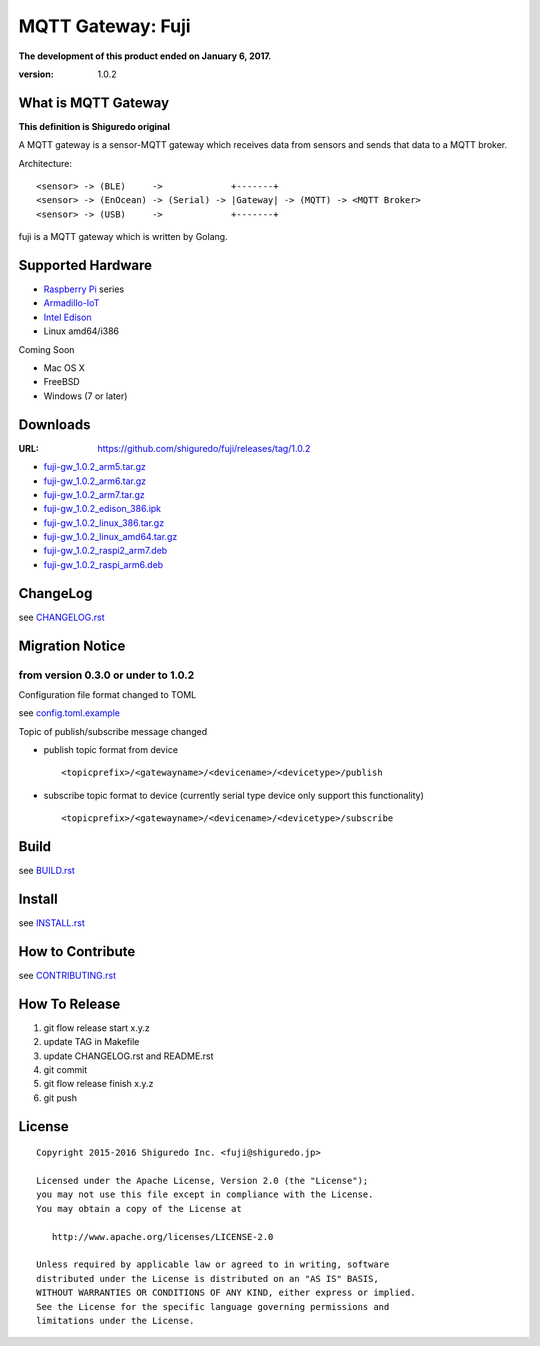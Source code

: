 ###########################
MQTT Gateway: Fuji
###########################


**The development of this product ended on January 6, 2017.**

:version: 1.0.2

.. image:: https://circleci.com/gh/shiguredo/fuji/tree/develop.svg?style=svg&circle-token=203d959fffaf8dcdc0c68642dde5329e55a47792
    :target: https://circleci.com/gh/shiguredo/fuji/tree/develop

What is MQTT Gateway
=====================

**This definition is Shiguredo original**

A MQTT gateway is a sensor-MQTT gateway which receives data from sensors and sends that data to a MQTT broker.

Architecture::

    <sensor> -> (BLE)     ->             +-------+
    <sensor> -> (EnOcean) -> (Serial) -> |Gateway| -> (MQTT) -> <MQTT Broker>
    <sensor> -> (USB)     ->             +-------+

fuji is a MQTT gateway which is written by Golang.

Supported Hardware
====================

- `Raspberry Pi <http://www.raspberrypi.org/>`_ series
- `Armadillo-IoT <http://armadillo.atmark-techno.com/armadillo-iot>`_
- `Intel Edison <http://www.intel.com/content/www/us/en/do-it-yourself/edison.html?_ga=1.251267654.1109522025.1429502791>`_
- Linux amd64/i386

Coming Soon

- Mac OS X
- FreeBSD
- Windows (7 or later)

Downloads
=========

:URL: https://github.com/shiguredo/fuji/releases/tag/1.0.2

- `fuji-gw_1.0.2_arm5.tar.gz <https://github.com/shiguredo/fuji/releases/download/1.0.2/fuji-gw_1.0.2_arm5.tar.gz>`_
- `fuji-gw_1.0.2_arm6.tar.gz <https://github.com/shiguredo/fuji/releases/download/1.0.2/fuji-gw_1.0.2_arm6.tar.gz>`_
- `fuji-gw_1.0.2_arm7.tar.gz <https://github.com/shiguredo/fuji/releases/download/1.0.2/fuji-gw_1.0.2_arm7.tar.gz>`_
- `fuji-gw_1.0.2_edison_386.ipk <https://github.com/shiguredo/fuji/releases/download/1.0.2/fuji-gw_1.0.2_edison_386.ipk>`_
- `fuji-gw_1.0.2_linux_386.tar.gz <https://github.com/shiguredo/fuji/releases/download/1.0.2/fuji-gw_1.0.2_linux_386.tar.gz>`_
- `fuji-gw_1.0.2_linux_amd64.tar.gz <https://github.com/shiguredo/fuji/releases/download/1.0.2/fuji-gw_1.0.2_linux_amd64.tar.gz>`_
- `fuji-gw_1.0.2_raspi2_arm7.deb <https://github.com/shiguredo/fuji/releases/download/1.0.2/fuji-gw_1.0.2_raspi2_arm7.deb>`_
- `fuji-gw_1.0.2_raspi_arm6.deb <https://github.com/shiguredo/fuji/releases/download/1.0.2/fuji-gw_1.0.2_raspi_arm6.deb>`_

ChangeLog
=========

see `CHANGELOG.rst <https://github.com/shiguredo/fuji/blob/develop/CHANGELOG.rst>`_

Migration Notice
================

from version 0.3.0 or under to 1.0.2
--------------------------------------

Configuration file format changed to TOML

see  `config.toml.example <https://github.com/shiguredo/fuji/blob/develop/config.toml.example>`_


Topic of publish/subscribe message changed

- publish topic format from device ::

     <topicprefix>/<gatewayname>/<devicename>/<devicetype>/publish

- subscribe topic format to device (currently serial type device only support this functionality) ::

     <topicprefix>/<gatewayname>/<devicename>/<devicetype>/subscribe


Build
=====

see `BUILD.rst <https://github.com/shiguredo/fuji/blob/develop/BUILD.rst>`_

Install
=======

see `INSTALL.rst <https://github.com/shiguredo/fuji/blob/develop/INSTALL.rst>`_

How to Contribute
=================

see `CONTRIBUTING.rst <https://github.com/shiguredo/fuji/blob/develop/CONTRIBUTING.rst>`_

How To Release
==================

1. git flow release start x.y.z
2. update TAG in Makefile
3. update CHANGELOG.rst and README.rst
4. git commit
5. git flow release finish x.y.z
6. git push

License
========

::

  Copyright 2015-2016 Shiguredo Inc. <fuji@shiguredo.jp>

  Licensed under the Apache License, Version 2.0 (the "License");
  you may not use this file except in compliance with the License.
  You may obtain a copy of the License at

     http://www.apache.org/licenses/LICENSE-2.0

  Unless required by applicable law or agreed to in writing, software
  distributed under the License is distributed on an "AS IS" BASIS,
  WITHOUT WARRANTIES OR CONDITIONS OF ANY KIND, either express or implied.
  See the License for the specific language governing permissions and
  limitations under the License.
